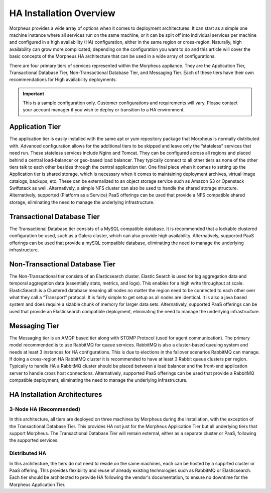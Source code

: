 HA Installation Overview
^^^^^^^^^^^^^^^^^^^^^^^^

Morpheus provides a wide array of options when it comes to deployment architectures. It can start as a simple one machine instance where all services run on the same machine, or it can be split off into individual services per machine and configured in a high availability (HA) configuration, either in the same region or cross-region. Naturally, high availability can grow more complicated, depending on the configuration you want to do and this article will cover the basic concepts of the Morpheus HA architecture that can be used in a wide array of configurations. 

There are four primary tiers of services represented within the Morpheus appliance. They are the Application Tier, Transactional Database Tier, Non-Transactional Database Tier, and Messaging Tier. Each of these tiers have their own recommendations for High availability deployments.

.. IMPORTANT:: This is a sample configuration only. Customer configurations and requirements will vary.  Please contact your account manager if you wish to deploy or transition to a HA environment.

Application Tier
`````````````````
The application tier is easily installed with the same apt or yum repository package that Morpheus is normally distributed with. Advanced configuration allows for the additional tiers to be skipped and leave only the “stateless” services that need run. These stateless services include Nginx and Tomcat.  They can be configured across all regions and placed behind a central load-balancer or geo-based load balancer.  They typically connect to all other tiers as none of the other tiers talk to each other besides through the central application tier. One final piece when it comes to setting up the Application tier is shared storage, which is necessary when it comes to maintaining deployment archives, virtual image catalogs, backups, etc. These can be externalized to an object storage service such as Amazon S3 or Openstack Swiftstack as well. Alternatively, a simple NFS cluster can also be used to handle the shared storage structure.  Alternatively, supported (Platform as a Service) PaaS offerings can be used that provide a NFS compatible shared storage, eliminating the need to manage the underlying infrastructure.

Transactional Database Tier
````````````````````````````
The Transactional Database tier consists of a MySQL compatible database. It is recommended that a lockable clustered configuration be used, such as a Galera cluster, which can also provide high availability.  Alternatively, supported PaaS offerings can be used that provide a mySQL compatible database, eliminating the need to manage the underlying infrastructure.

Non-Transactional Database Tier
```````````````````````````````
The Non-Transactional tier consists of an Elasticsearch cluster. Elastic Search is used for log aggregation data and temporal aggregation data (essentially stats, metrics, and logs). This enables for a high write throughput at scale. ElasticSearch is a Clustered database meaning all nodes no matter the region need to be connected to each other over what they call a “Transport” protocol. It is fairly simple to get setup as all nodes are identical. It is also a java based system and does require a sizable chunk of memory for larger data sets.  Alternatively, supported PaaS offerings can be used that provide an Elasticsearch compatible deployment, eliminating the need to manage the underlying infrastructure.

Messaging Tier
``````````````
The Messaging tier is an AMQP based tier along with STOMP Protocol (used for agent communication). The primary model recommended is to use RabbitMQ for queue services. RabbitMQ is also a cluster-based queuing system and needs at least 3 instances for HA configurations. This is due to elections in the failover scenarios RabbitMQ can manage. If doing a cross-region HA RabbitMQ cluster it is recommended to have at least 3 Rabbit queue clusters per region. Typically to handle HA a RabbitMQ cluster should be placed between a load balancer and the front-end application server to handle cross host connections.  Alternatively, supported PaaS offerings can be used that provide a RabbitMQ compatible deployment, eliminating the need to manage the underlying infrastructure.

HA Installation Architectures
`````````````````````````````

3-Node HA (Recommended)
-----------------------
In this architecture, all tiers are deployed on three machines by Morpheus during the installation, with the exception of the Transactional Database Tier.  This provides HA not just for the Morpheus Application Tier but all underlying tiers that support Morpheus.  The Transactional Database Tier will remain external, either as a separate cluster or PaaS, following the supported services.

Distributed HA
-----------------------
In this architecture, the tiers do not need to reside on the same machines, each can be hosted by a supprted cluster or PaaS offering.  This provides flexibility and reuse of already existing technologies such as RabbitMQ or Elasticsearch.  Each tier should be architected to provide HA following the vendor's documentation, to ensure no downtime for the Morpheus Application Tier.